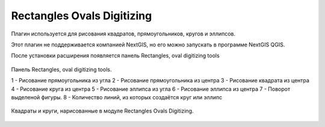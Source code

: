 .. sectionauthor:: Артём Светлов <artem.svetlov@nextgis.ru>

.. _rectangles_ovals_digitizing:

Rectangles Ovals Digitizing
==============================

Плагин используется для рисования квадратов, прямоугольников, кругов и эллипсов.

Этот плагин не поддерживается компанией NextGIS, но его можно запускать в программе NextGIS QGIS.

 
После установки расширения появляется панель Rectangles, oval digitizing tools


.. figure:: _static/modules_rectangles_ovals_digitizing_panel.png
   :align: center
   :width: 8cm

   Панель Rectangles, oval digitizing tools.

   1 - Рисование прямоугольника из угла
   2 - Рисование прямоугольника из центра
   3 - Рисование квадрата из центра
   4 - Рисование круга из центра
   5 - Рисование эллипса из угла
   6 - Рисование эллипса из центра
   7 - Поворот выделеной фигуры.
   8 - Количество линий, из которых создаётся круг или эллипс


.. figure:: _static/modules_rectangles_ovals_digitizing_window.png
   :align: center
   :width: 15cm

   Квадраты и круги, нарисованные в модуле Rectangles Ovals Digitizing.
